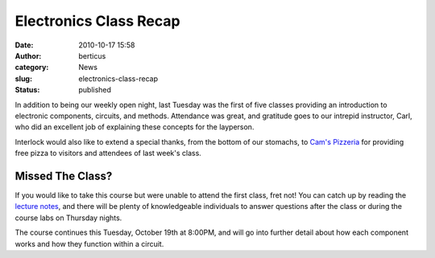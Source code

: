 Electronics Class Recap
#######################
:date: 2010-10-17 15:58
:author: berticus
:category: News
:slug: electronics-class-recap
:status: published

In addition to being our weekly open night, last Tuesday was the first
of five classes providing an introduction to electronic components,
circuits, and methods. Attendance was great, and gratitude goes to our
intrepid instructor, Carl, who did an excellent job of explaining these
concepts for the layperson.

|Cam's Pizzeria|

Interlock would also like to extend a special thanks, from the bottom of
our stomachs, to `Cam's Pizzeria <http://www.camspizzeria.com/>`__ for
providing free pizza to visitors and attendees of last week's class.

Missed The Class?
~~~~~~~~~~~~~~~~~

If you would like to take this course but were unable to attend the
first class, fret not! You can catch up by reading the `lecture
notes </wp-uploads/2010/10/basic-electronics-class-1.pdf>`__,
and there will be plenty of knowledgeable individuals to answer
questions after the class or during the course labs on Thursday nights.

The course continues this Tuesday, October 19th at 8:00PM, and will go
into further detail about how each component works and how they function
within a circuit.

.. |Cam's Pizzeria| image:: /wp-uploads/2010/10/cams-pizzeria-small.gif
   :target: http://www.camspizzeria.com/
